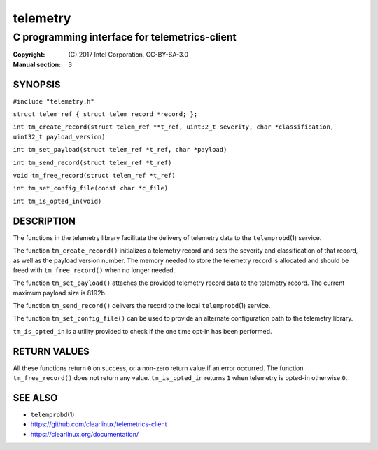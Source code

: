 =========
telemetry
=========

----------------------------------------------
C programming interface for telemetrics-client
----------------------------------------------

:Copyright: \(C) 2017 Intel Corporation, CC-BY-SA-3.0
:Manual section: 3


SYNOPSIS
========

``#include "telemetry.h"``

``struct telem_ref { struct telem_record *record; };``

``int tm_create_record(struct telem_ref **t_ref, uint32_t severity, char *classification, uint32_t payload_version)``

``int tm_set_payload(struct telem_ref *t_ref, char *payload)``

``int tm_send_record(struct telem_ref *t_ref)``

``void tm_free_record(struct telem_ref *t_ref)``

``int tm_set_config_file(const char *c_file)``

``int tm_is_opted_in(void)``


DESCRIPTION
===========

The functions in the telemetry library facilitate the delivery of
telemetry data to the ``telemprobd``\(1) service.

The function ``tm_create_record()`` initializes a telemetry record and
sets the severity and classification of that record, as well as the
payload version number. The memory needed to store the telemetry record
is allocated and should be freed with ``tm_free_record()`` when no longer
needed.

The function ``tm_set_payload()`` attaches the provided telemetry record
data to the telemetry record. The current maximum payload size is 8192b.

The function ``tm_send_record()`` delivers the record to the local
``telemprobd``\(1) service.

The function ``tm_set_config_file()`` can be used to provide an alternate
configuration path to the telemetry library.

``tm_is_opted_in`` is a utility provided to check if the one time opt-in
has been performed.

RETURN VALUES
=============

All these functions return ``0`` on success, or a non-zero return value
if an error occurred. The function ``tm_free_record()`` does not return
any value. ``tm_is_opted_in`` returns ``1`` when telemetry is opted-in
otherwise ``0``.


SEE ALSO
========

* ``telemprobd``\(1)
* https://github.com/clearlinux/telemetrics-client
* https://clearlinux.org/documentation/
